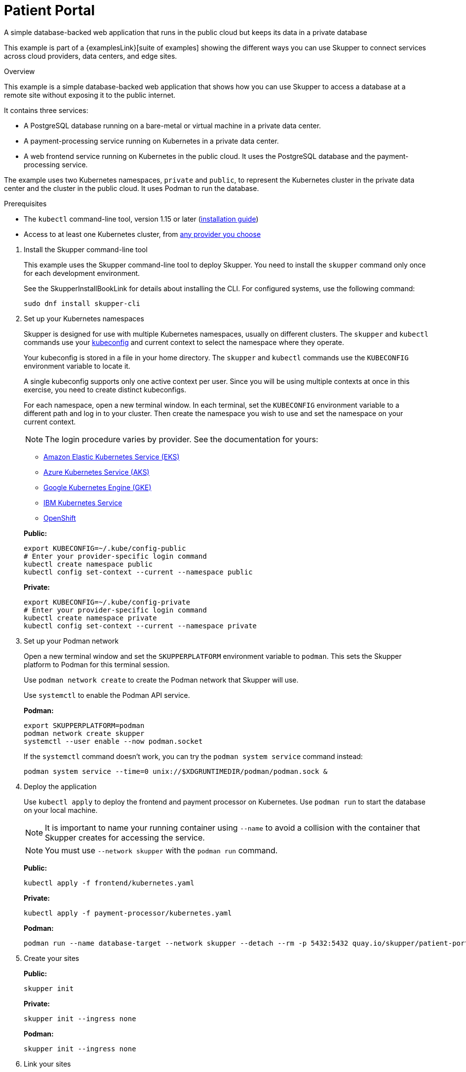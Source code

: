 = Patient Portal


A simple database-backed web application that runs in the public cloud but keeps its data in a private database

This example is part of a {examplesLink}[suite of examples] showing the different ways you can use Skupper to connect services across cloud providers, data centers, and edge sites.

.Overview

This example is a simple database-backed web application that shows how you can use Skupper to access a database at a remote site without exposing it to the public internet.

It contains three services:

* A PostgreSQL database running on a bare-metal or virtual machine in a private data center.
* A payment-processing service running on Kubernetes in a private data center.
* A web frontend service running on Kubernetes in the public cloud.
It uses the PostgreSQL database and the payment-processing service.

The example uses two Kubernetes namespaces, `private` and `public`, to represent the Kubernetes cluster in the private data center and the cluster in the public cloud.
It uses Podman to run the database.



Prerequisites

* The `kubectl` command-line tool, version 1.15 or later (https://kubernetes.io/docs/tasks/tools/install-kubectl/[installation guide])
* Access to at least one Kubernetes cluster, from https://skupper.io/start/kubernetes.html[any provider you choose]

--
.Procedure
--

. Install the Skupper command-line tool
+
--

This example uses the Skupper command-line tool to deploy Skupper.
You need to install the `skupper` command only once for each development environment.

See the SkupperInstallBookLink for details about installing the CLI. For configured systems, use the following command:

[,shell]
----
sudo dnf install skupper-cli
----






--

. Set up your Kubernetes namespaces
+
--

Skupper is designed for use with multiple Kubernetes namespaces, usually on different clusters.
The `skupper` and `kubectl` commands use your https://kubernetes.io/docs/concepts/configuration/organize-cluster-access-kubeconfig/[kubeconfig] and current context to select the namespace where they operate.

Your kubeconfig is stored in a file in your home directory.
The `skupper` and `kubectl` commands use the `KUBECONFIG` environment variable to locate it.

A single kubeconfig supports only one active context per user.
Since you will be using multiple contexts at once in this exercise, you need to create distinct kubeconfigs.

For each namespace, open a new terminal window.
In each terminal, set the `KUBECONFIG` environment variable to a different path and log in to your cluster.
Then create the namespace you wish to use and set the namespace on your current context.

NOTE: The login procedure varies by provider.
See the documentation for yours:


* https://skupper.io/start/eks.html#cluster-access[Amazon Elastic Kubernetes Service (EKS)]
* https://skupper.io/start/aks.html#cluster-access[Azure Kubernetes Service (AKS)]
* https://skupper.io/start/gke.html#cluster-access[Google Kubernetes Engine (GKE)]
* https://skupper.io/start/ibmks.html#cluster-access[IBM Kubernetes Service]
* https://skupper.io/start/openshift.html#cluster-access[OpenShift]

*Public:*

[,shell]
----
export KUBECONFIG=~/.kube/config-public
# Enter your provider-specific login command
kubectl create namespace public
kubectl config set-context --current --namespace public
----

*Private:*

[,shell]
----
export KUBECONFIG=~/.kube/config-private
# Enter your provider-specific login command
kubectl create namespace private
kubectl config set-context --current --namespace private
----

--

. Set up your Podman network
+
--

Open a new terminal window and set the `SKUPPERPLATFORM` environment variable to `podman`.
This sets the Skupper platform to Podman for this terminal session.

Use `podman network create` to create the Podman network that Skupper will use.

Use `systemctl` to enable the Podman API service.

*Podman:*

[,shell]
----
export SKUPPERPLATFORM=podman
podman network create skupper
systemctl --user enable --now podman.socket
----

If the `systemctl` command doesn't work, you can try the `podman system service` command instead:

----
podman system service --time=0 unix://$XDGRUNTIMEDIR/podman/podman.sock &
----

--

. Deploy the application
+
--

Use `kubectl apply` to deploy the frontend and payment processor on Kubernetes.
Use `podman run` to start the database on your local machine.

NOTE: It is important to name your running container using `--name` to avoid a collision with the container that Skupper creates for accessing the service.

NOTE: You must use `--network skupper` with the `podman run` command.

*Public:*

[,shell]
----
kubectl apply -f frontend/kubernetes.yaml
----

*Private:*

[,shell]
----
kubectl apply -f payment-processor/kubernetes.yaml
----

*Podman:*

[,shell]
----
podman run --name database-target --network skupper --detach --rm -p 5432:5432 quay.io/skupper/patient-portal-database
----

--

. Create your sites
+
--

*Public:*

[,shell]
----
skupper init
----

*Private:*

[,shell]
----
skupper init --ingress none
----

*Podman:*

[,shell]
----
skupper init --ingress none
----

--

. Link your sites
+
--

Creating a link requires use of two `skupper` commands in conjunction, `skupper token create` and `skupper link create`.

The `skupper token create` command generates a secret token that signifies permission to create a link.
The token also carries the link details.
Then, in a remote site, The `skupper link create` command uses the token to create a link to the site that generated it.

NOTE: The link token is truly a secret.
Anyone who has the token can link to your site.
Make sure that only those you trust have access to it.

First, use `skupper token create` in site Public to generate the token.
Then, use `skupper link create` in site Private to link the sites.

*Public:*

[,shell]
----
skupper token create --uses 2 ~/secret.token
----

*Private:*

[,shell]
----
skupper link create ~/secret.token
----

*Podman:*

[,shell]
----
skupper link create ~/secret.token
----

If your terminal sessions are on different machines, you may need to use `scp` or a similar tool to transfer the token securely.
By default, tokens expire after a single use or 15 minutes after creation.

--

. Expose application services
+
--

In Private, use `skupper expose` to expose the payment processor service.

In Podman, use `skupper service create` and `skupper service bind` to expose the database on the Skupper network.

Then, in Public, use `skupper service create` to make it available.

NOTE: Podman sites do not automatically replicate services to remote sites.
You need to use `skupper service create` on each site where you wish to make a service available.

*Private:*

[,shell]
----
skupper expose deployment/payment-processor --port 8080
----

*Podman:*

[,shell]
----
skupper service create database 5432
skupper service bind database host database-target --target-port 5432
----

*Public:*

[,shell]
----
skupper service create database 5432
----

--

. Access the frontend
+
--

In order to use and test the application, we need external access to the frontend.

Use `kubectl expose` with `--type LoadBalancer` to open network access to the frontend service.

Once the frontend is exposed, use `kubectl get service/frontend` to look up the external IP of the frontend service.
If the external IP is `<pending>`, try again after a moment.

Once you have the external IP, use `curl` or a similar tool to request the `/api/health` endpoint at that address.

NOTE: The `<external-ip>` field in the following commands is a placeholder.
The actual value is an IP address.

*Public:*

[,shell]
----
kubectl expose deployment/frontend --port 8080 --type LoadBalancer
kubectl get service/frontend
curl http://<external-ip>:8080/api/health
----

Sample output:

[,console]
----
$ kubectl expose deployment/frontend --port 8080 --type LoadBalancer
service/frontend exposed

$ kubectl get service/frontend
NAME       TYPE           CLUSTER-IP      EXTERNAL-IP     PORT(S)          AGE
frontend   LoadBalancer   10.103.232.28   <external-ip>   8080:30407/TCP   15s

$ curl http://<external-ip>:8080/api/health
OK
----

If everything is in order, you can now access the web interface by navigating to `http://<external-ip>:8080/` in your browser.
